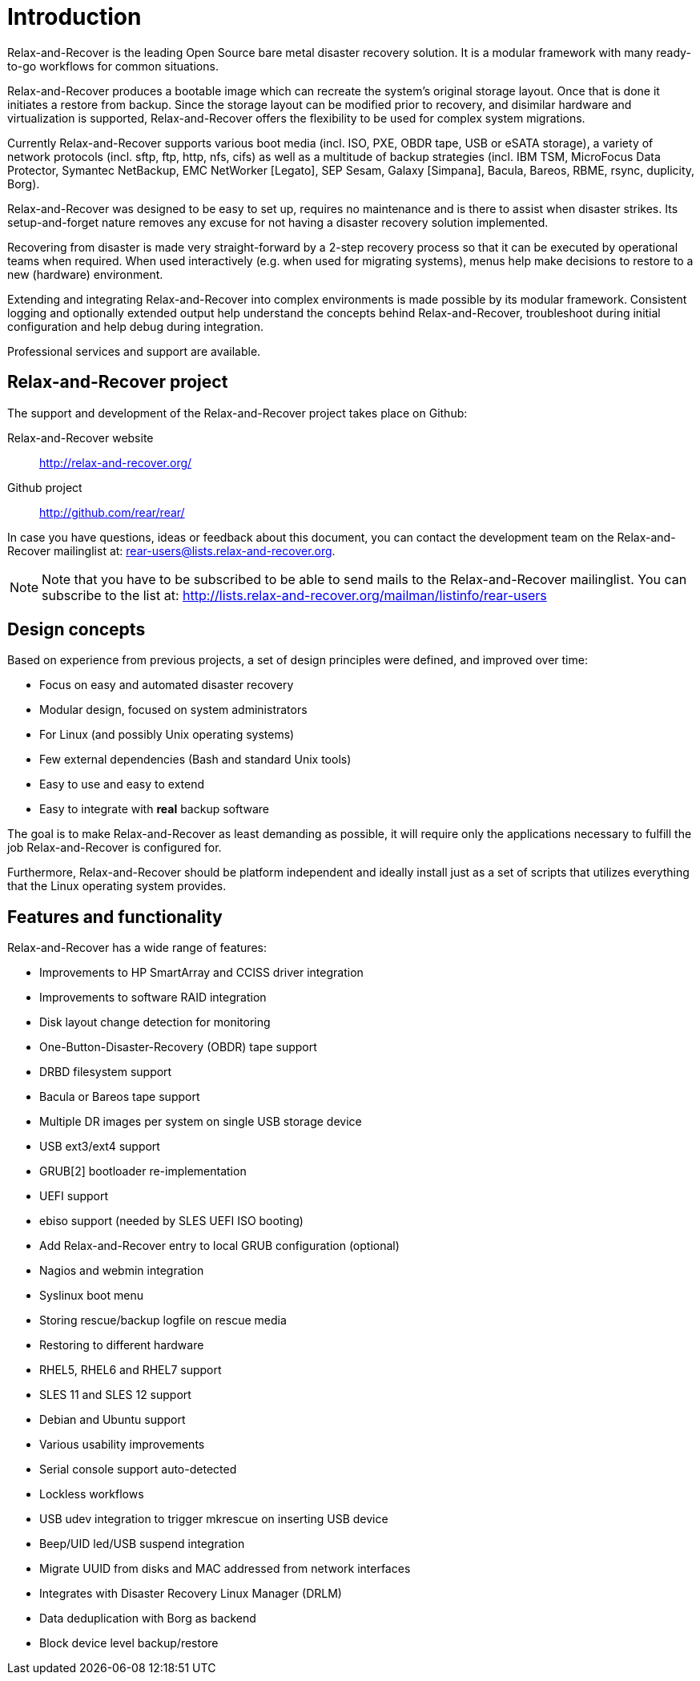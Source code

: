 = Introduction

Relax-and-Recover is the leading Open Source bare metal disaster recovery
solution. It is a modular framework with many ready-to-go workflows for
common situations.

Relax-and-Recover produces a bootable image which can recreate the system's
original storage layout. Once that is done it initiates a restore from backup.
Since the storage layout can be modified prior to recovery, and disimilar
hardware and virtualization is supported, Relax-and-Recover offers the
flexibility to be used for complex system migrations.

Currently Relax-and-Recover supports various boot media (incl. ISO, PXE,
OBDR tape, USB or eSATA storage), a variety of network protocols (incl.
sftp, ftp, http, nfs, cifs) as well as a multitude of backup strategies
(incl.  IBM TSM, MicroFocus Data Protector, Symantec NetBackup, EMC NetWorker [Legato],
SEP Sesam, Galaxy [Simpana], Bacula, Bareos, RBME, rsync, duplicity, Borg).

Relax-and-Recover was designed to be easy to set up, requires no maintenance
and is there to assist when disaster strikes. Its setup-and-forget nature
removes any excuse for not having a disaster recovery solution implemented.

Recovering from disaster is made very straight-forward by a 2-step recovery
process so that it can be executed by operational teams when required.
When used interactively (e.g. when used for migrating systems), menus help
make decisions to restore to a new (hardware) environment.

Extending and integrating Relax-and-Recover into complex environments is made
possible by its modular framework. Consistent logging and optionally extended
output help understand the concepts behind Relax-and-Recover, troubleshoot
during initial configuration and help debug during integration.

Professional services and support are available.


== Relax-and-Recover project
The support and development of the Relax-and-Recover project takes place
on Github:

Relax-and-Recover website::
    http://relax-and-recover.org/

Github project::
    http://github.com/rear/rear/

In case you have questions, ideas or feedback about this document, you
can contact the development team on the Relax-and-Recover mailinglist at:
rear-users@lists.relax-and-recover.org.

NOTE: Note that you have to be subscribed to be able to send mails to the
Relax-and-Recover mailinglist. You can subscribe to the list at:
http://lists.relax-and-recover.org/mailman/listinfo/rear-users


== Design concepts
Based on experience from previous projects, a set of design principles were
defined, and improved over time:

 - Focus on easy and automated disaster recovery
 - Modular design, focused on system administrators
 - For Linux (and possibly Unix operating systems)
 - Few external dependencies (Bash and standard Unix tools)
 - Easy to use and easy to extend
 - Easy to integrate with *real* backup software

The goal is to make Relax-and-Recover as least demanding as possible, it will
require only the applications necessary to fulfill the job Relax-and-Recover
is configured for.

Furthermore, Relax-and-Recover should be platform independent and ideally
install just as a set of scripts that utilizes everything that the Linux
operating system provides.


== Features and functionality
Relax-and-Recover has a wide range of features:

// FIXME: Insert the various features from the Release Notes +
//        include the information from the presentations +
//        and optionally the rescue creation and recovery workflow
// FIXME: Get rid of the below list when everything is in the feature set

 - Improvements to HP SmartArray and CCISS driver integration
 - Improvements to software RAID integration
 - Disk layout change detection for monitoring
 - One-Button-Disaster-Recovery (OBDR) tape support
 - DRBD filesystem support
 - Bacula or Bareos tape support
 - Multiple DR images per system on single USB storage device
 - USB ext3/ext4 support
 - GRUB[2] bootloader re-implementation
 - UEFI support
 - ebiso support (needed by SLES UEFI ISO booting)
 - Add Relax-and-Recover entry to local GRUB configuration (optional)
 - Nagios and webmin integration
 - Syslinux boot menu
 - Storing rescue/backup logfile on rescue media
 - Restoring to different hardware
 - RHEL5, RHEL6 and RHEL7 support
 - SLES 11 and SLES 12 support
 - Debian and Ubuntu support
 - Various usability improvements
 - Serial console support auto-detected
 - Lockless workflows
 - USB udev integration to trigger mkrescue on inserting USB device
 - Beep/UID led/USB suspend integration
 - Migrate UUID from disks and MAC addressed from network interfaces
 - Integrates with Disaster Recovery Linux Manager (DRLM)
 - Data deduplication with Borg as backend
 - Block device level backup/restore


